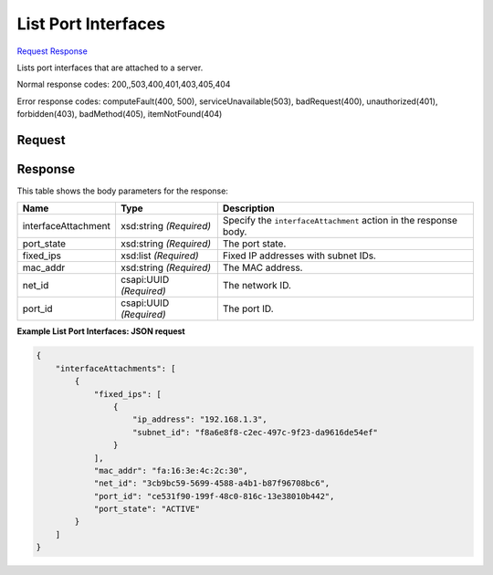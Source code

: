 
List Port Interfaces
====================

`Request <GET_list_port_interfaces_v2.1_tenant_id_servers_server_id_os-interface.rst#request>`__
`Response <GET_list_port_interfaces_v2.1_tenant_id_servers_server_id_os-interface.rst#response>`__

.. rest_method:: GET /v2.1/{tenant_id}/servers/{server_id}/os-interface

Lists port interfaces that are attached to a server.



Normal response codes: 200,,503,400,401,403,405,404

Error response codes: computeFault(400, 500), serviceUnavailable(503), badRequest(400),
unauthorized(401), forbidden(403), badMethod(405), itemNotFound(404)

Request
^^^^^^^

.. rest_parameters:: parameters.yaml

	- tenant_id: tenant_id
	- server_id: server_id







Response
^^^^^^^^


This table shows the body parameters for the response:

+--------------------------+-------------------------+-------------------------+
|Name                      |Type                     |Description              |
+==========================+=========================+=========================+
|interfaceAttachment       |xsd:string *(Required)*  |Specify the              |
|                          |                         |``interfaceAttachment``  |
|                          |                         |action in the response   |
|                          |                         |body.                    |
+--------------------------+-------------------------+-------------------------+
|port_state                |xsd:string *(Required)*  |The port state.          |
+--------------------------+-------------------------+-------------------------+
|fixed_ips                 |xsd:list *(Required)*    |Fixed IP addresses with  |
|                          |                         |subnet IDs.              |
+--------------------------+-------------------------+-------------------------+
|mac_addr                  |xsd:string *(Required)*  |The MAC address.         |
+--------------------------+-------------------------+-------------------------+
|net_id                    |csapi:UUID *(Required)*  |The network ID.          |
+--------------------------+-------------------------+-------------------------+
|port_id                   |csapi:UUID *(Required)*  |The port ID.             |
+--------------------------+-------------------------+-------------------------+





**Example List Port Interfaces: JSON request**


.. code::

    {
        "interfaceAttachments": [
            {
                "fixed_ips": [
                    {
                        "ip_address": "192.168.1.3",
                        "subnet_id": "f8a6e8f8-c2ec-497c-9f23-da9616de54ef"
                    }
                ],
                "mac_addr": "fa:16:3e:4c:2c:30",
                "net_id": "3cb9bc59-5699-4588-a4b1-b87f96708bc6",
                "port_id": "ce531f90-199f-48c0-816c-13e38010b442",
                "port_state": "ACTIVE"
            }
        ]
    }
    

